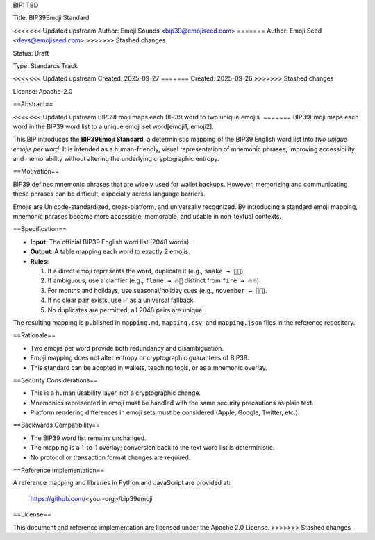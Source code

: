 BIP: TBD

Title: BIP39Emoji Standard

<<<<<<< Updated upstream
Author: Emoji Sounds <bip39@emojiseed.com>
=======
Author: Emoji Seed <devs@emojiseed.com>
>>>>>>> Stashed changes

Status: Draft

Type: Standards Track

<<<<<<< Updated upstream
Created: 2025-09-27
=======
Created: 2025-09-26
>>>>>>> Stashed changes

License: Apache-2.0

==Abstract==

<<<<<<< Updated upstream
BIP39Emoji maps each BIP39 word to two unique emojis.
=======
BIP39Emoji maps each word in the BIP39 word list to a unique emoji set word[emoji1, emoji2].

This BIP introduces the **BIP39Emoji Standard**, a deterministic mapping of the
BIP39 English word list into *two unique emojis per word*. It is intended as a
human-friendly, visual representation of mnemonic phrases, improving
accessibility and memorability without altering the underlying cryptographic
entropy.

==Motivation==

BIP39 defines mnemonic phrases that are widely used for wallet backups.
However, memorizing and communicating these phrases can be difficult,
especially across language barriers.

Emojis are Unicode-standardized, cross-platform, and universally recognized.
By introducing a standard emoji mapping, mnemonic phrases become more
accessible, memorable, and usable in non-textual contexts.

==Specification==

* **Input**: The official BIP39 English word list (2048 words).
* **Output**: A table mapping each word to exactly 2 emojis.
* **Rules**:
  
  1. If a direct emoji represents the word, duplicate it
     (e.g., ``snake → 🐍🐍``).
  2. If ambiguous, use a clarifier
     (e.g., ``flame → 🔥💨`` distinct from ``fire → 🔥🔥``).
  3. For months and holidays, use seasonal/holiday cues
     (e.g., ``november → 🦃🍂``).
  4. If no clear pair exists, use ✅ as a universal fallback.
  5. No duplicates are permitted; all 2048 pairs are unique.

The resulting mapping is published in ``mapping.md``, ``mapping.csv``,
and ``mapping.json`` files in the reference repository.

==Rationale==

* Two emojis per word provide both redundancy and disambiguation.
* Emoji mapping does not alter entropy or cryptographic guarantees of BIP39.
* This standard can be adopted in wallets, teaching tools, or as a mnemonic
  overlay.

==Security Considerations==

* This is a human usability layer, not a cryptographic change.
* Mnemonics represented in emoji must be handled with the same security
  precautions as plain text.
* Platform rendering differences in emoji sets must be considered
  (Apple, Google, Twitter, etc.).

==Backwards Compatibility==

* The BIP39 word list remains unchanged.
* The mapping is a 1-to-1 overlay; conversion back to the text word list is
  deterministic.
* No protocol or transaction format changes are required.

==Reference Implementation==

A reference mapping and libraries in Python and JavaScript are provided at:

    https://github.com/<your-org>/bip39emoji

==License==

This document and reference implementation are licensed under the
Apache 2.0 License.
>>>>>>> Stashed changes

